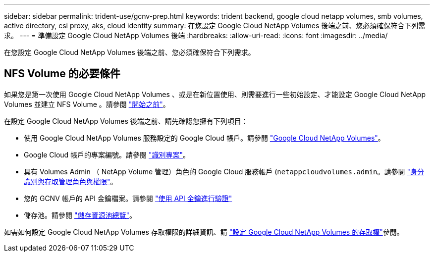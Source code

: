---
sidebar: sidebar 
permalink: trident-use/gcnv-prep.html 
keywords: trident backend, google cloud netapp volumes, smb volumes, active directory, csi proxy, aks, cloud identity 
summary: 在您設定 Google Cloud NetApp Volumes 後端之前、您必須確保符合下列需求。 
---
= 準備設定 Google Cloud NetApp Volumes 後端
:hardbreaks:
:allow-uri-read: 
:icons: font
:imagesdir: ../media/


[role="lead"]
在您設定 Google Cloud NetApp Volumes 後端之前、您必須確保符合下列需求。



== NFS Volume 的必要條件

如果您是第一次使用 Google Cloud NetApp Volumes 、或是在新位置使用、則需要進行一些初始設定、才能設定 Google Cloud NetApp Volumes 並建立 NFS Volume 。請參閱 link:https://cloud.google.com/netapp/volumes/docs/before-you-begin/application-resilience["開始之前"^]。

在設定 Google Cloud NetApp Volumes 後端之前、請先確認您擁有下列項目：

* 使用 Google Cloud NetApp Volumes 服務設定的 Google Cloud 帳戶。請參閱 link:https://cloud.google.com/netapp-volumes["Google Cloud NetApp Volumes"^]。
* Google Cloud 帳戶的專案編號。請參閱 link:https://cloud.google.com/resource-manager/docs/creating-managing-projects#identifying_projects["識別專案"^]。
* 具有 Volumes Admin （ NetApp Volume 管理）角色的 Google Cloud 服務帳戶 (`netappcloudvolumes.admin`。請參閱 link:https://cloud.google.com/netapp/volumes/docs/get-started/configure-access/iam#roles_and_permissions["身分識別與存取管理角色與權限"^]。
* 您的 GCNV 帳戶的 API 金鑰檔案。請參閱 link:https://cloud.google.com/docs/authentication/api-keys["使用 API 金鑰進行驗證"^]
* 儲存池。請參閱 link:https://cloud.google.com/netapp/volumes/docs/configure-and-use/storage-pools/overview["儲存資源池總覽"^]。


如需如何設定 Google Cloud NetApp Volumes 存取權限的詳細資訊、請 link:https://cloud.google.com/netapp/volumes/docs/get-started/configure-access/workflow#before_you_begin["設定 Google Cloud NetApp Volumes 的存取權"^]參閱。

